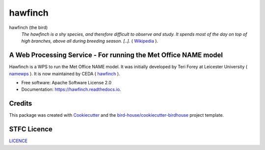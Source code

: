 hawfinch
===============================

.. image:: https://img.shields.io/badge/docs-latest-brightgreen.svg
   :target: http://hawfinch.readthedocs.io/en/latest/?badge=latest
   :alt: Documentation Status

.. image:: https://travis-ci.org/tommygod3/hawfinch.svg?branch=master
   :target: https://travis-ci.org/tommygod3/hawfinch
   :alt: Travis Build

.. image:: https://badges.gitter.im/bird-house/birdhouse.svg
    :target: https://gitter.im/bird-house/birdhouse?utm_source=badge&utm_medium=badge&utm_campaign=pr-badge&utm_content=badge
    :alt: Join the chat at https://gitter.im/bird-house/birdhouse


hawfinch (the bird)
  *The hawfinch is a shy species, and therefore difficult to observe and study. It spends most of the day on top of high branches, above all during breeding season.
  [..].* ( `Wikipedia <https://en.wikipedia.org/wiki/Hawfinch>`_ ).

A Web Processing Service - For running the Met Office NAME model
----------------------------------------------------------------
Hawfinch is a WPS to run the Met Office NAME model.
It was initially developed by Teri Forey at Leicester University ( `namewps <https://github.com/TeriForey/namewps>`_ ).
It is now maintained by CEDA ( `hawfinch <https://github.com/cedadev/hawfinch>`_ ).


* Free software: Apache Software License 2.0
* Documentation: https://hawfinch.readthedocs.io.

Credits
-------

This package was created with Cookiecutter_ and the `bird-house/cookiecutter-birdhouse`_ project template.

.. _Cookiecutter: https://github.com/audreyr/cookiecutter
.. _`bird-house/cookiecutter-birdhouse`: https://github.com/bird-house/cookiecutter-birdhouse

STFC Licence
------------

`LICENCE <https://github.com/cedadev/hawfinch/blob/master/LICENSE>`_
